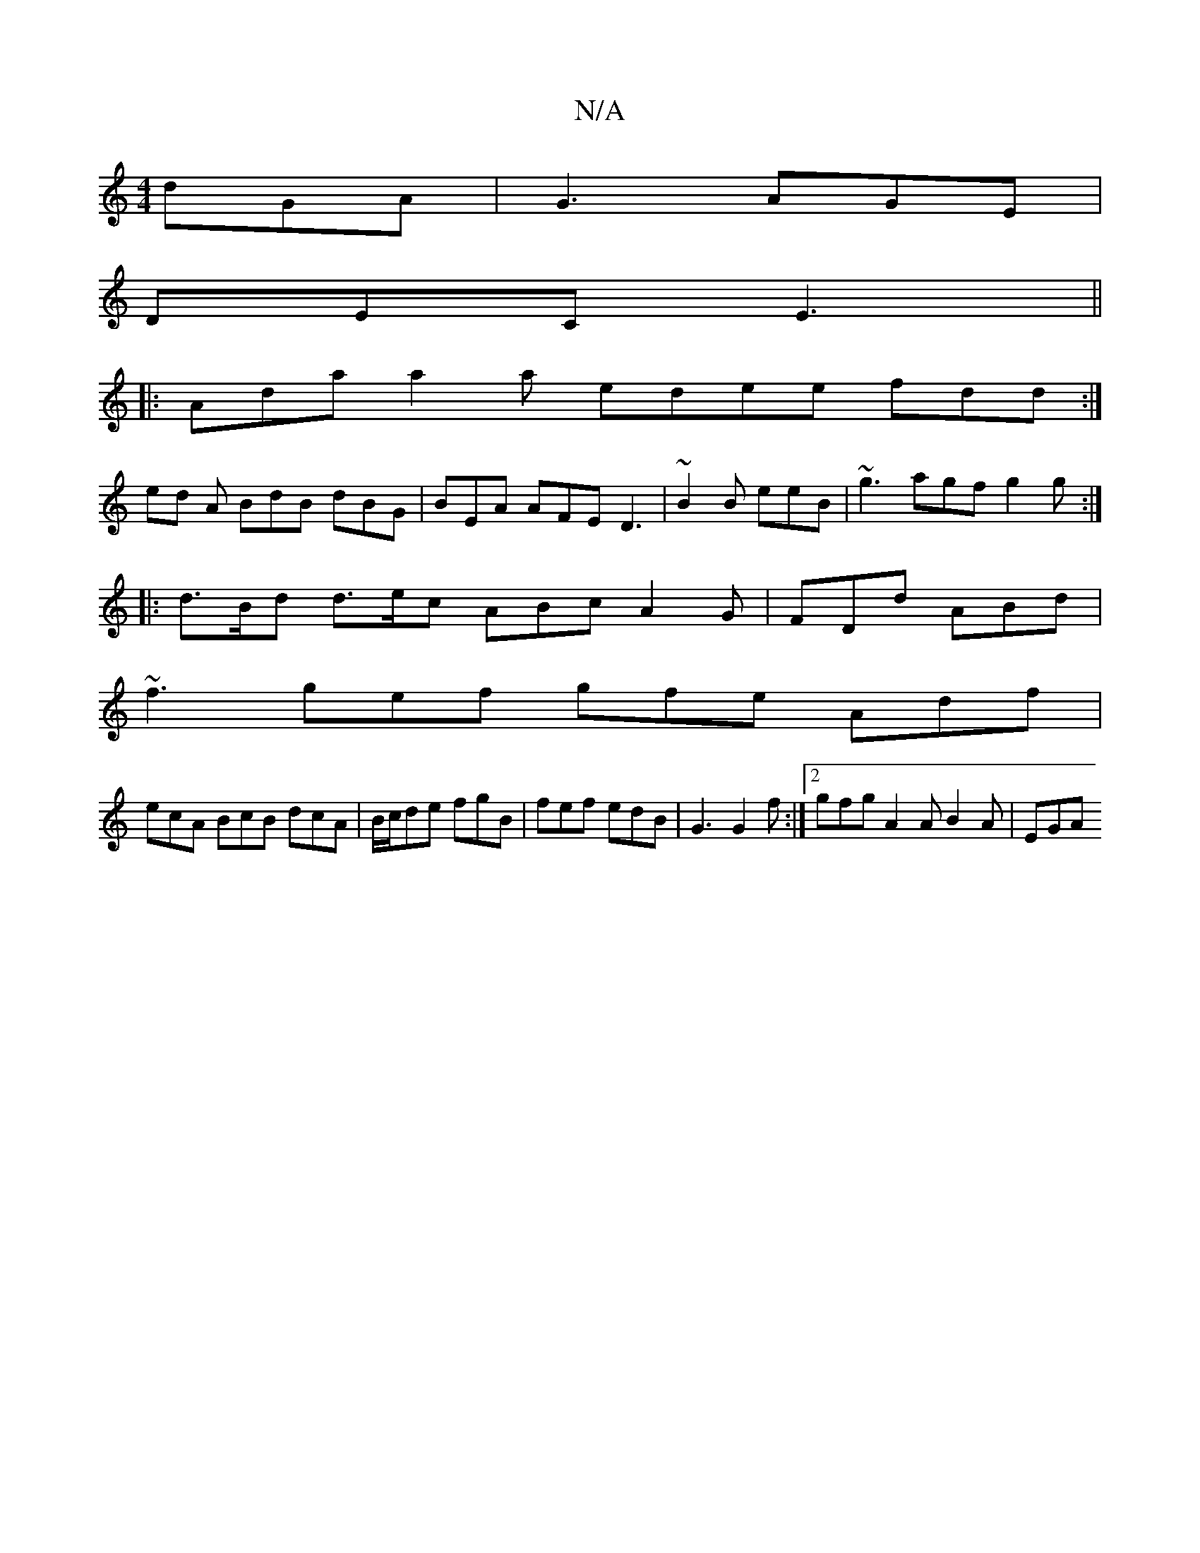 X:1
T:N/A
M:4/4
R:N/A
K:Cmajor
 dGA|G3 AGE|
DEC E3 ||
|: Ada a2 a edee fdd:|
ed A BdB dBG|BEA AFE D3|~B2B eeB | ~g3 agf g2 g:|
|:d>Bd d>ec ABc A2 G|FDd ABd|
~f3 gef gfe Adf|
ecA BcB dcA|B/c/de fgB|fef edB|G3 G2f:|2 gfg A2A B2A|EGA 